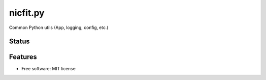 ==========
nicfit.py
==========

Common Python utils (App, logging, config, etc.)

Status
------
.. image:: https://img.shields.io/pypi/v/nicfit.py.svg
   :target: https://pypi.python.org/pypi/nicfit.py/
   :alt: Latest Version
.. image:: https://img.shields.io/pypi/status/nicfit.py.svg
   :target: https://pypi.python.org/pypi/nicfit.py/
   :alt: Project Status
.. image:: https://travis-ci.org/nicfit/nicfit.py.svg?branch=master
   :target: https://travis-ci.org/nicfit/nicfit.py
   :alt: Build Status
.. image:: https://img.shields.io/pypi/l/nicfit.py.svg
   :target: https://pypi.python.org/pypi/nicfit.py/
   :alt: License
.. image:: https://img.shields.io/pypi/pyversions/nicfit.py.svg
   :target: https://pypi.python.org/pypi/nicfit.py/
   :alt: Supported Python versions
.. image:: https://coveralls.io/repos/nicfit/nicfit.py/badge.svg
   :target: https://coveralls.io/r/nicfit/nicfit.py
   :alt: Coverage Status

Features
--------

* Free software: MIT license
